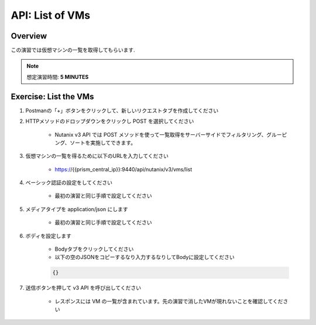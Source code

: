 .. _api_vm_list:

----------------------
API: List of VMs
----------------------

Overview
++++++++

この演習では仮想マシンの一覧を取得してもらいます.

.. note::

  想定演習時間: **5 MINUTES**



Exercise: List the VMs
+++++++++++++++++++++++++++++++++++++++++++

#. Postmanの「+」ボタンをクリックして、新しいリクエストタブを作成してください

#. HTTPメソッドのドロップダウンをクリックし POST を選択してください

    - Nutanix v3 API では POST メソッドを使って一覧取得をサーバーサイドでフィルタリング、グルーピング、ソートを実施してできます。

#. 仮想マシンの一覧を得るために以下のURLを入力してください

    - https://{{prism_central_ip}}:9440/api/nutanix/v3/vms/list

#. ベーシック認証の設定をしてください

    - 最初の演習と同じ手順で設定してください

#. メディアタイプを application/json にします

    - 最初の演習と同じ手順で設定してください

#. ボディを設定します

    - Bodyタブをクリックしてください
    - 以下の空のJSONをコピーするなり入力するなりしてBodyに設定してください

    .. code-block:: bash

      {}

    .. figure:: images/apimetajson.png

#. 送信ボタンを押して v3 API を呼び出してください

    - レスポンスには VM の一覧が含まれています。先の演習で消したVMが現れないことを確認してください

  .. figure:: images/vmlist.png
